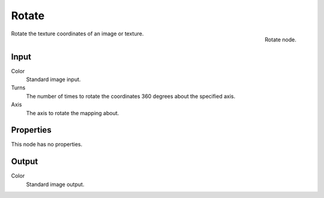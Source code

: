 
******
Rotate
******

.. figure:: /images/texture-nodes-rotate.jpg
   :align: right

   Rotate node.


Rotate the texture coordinates of an image or texture.


Input
=====

Color
   Standard image input.
Turns
   The number of times to rotate the coordinates 360 degrees about the specified axis.
Axis
   The axis to rotate the mapping about.


Properties
==========

This node has no properties.


Output
======

Color
   Standard image output.

